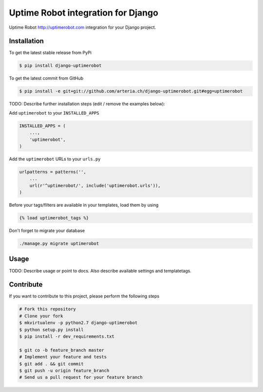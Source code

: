 Uptime Robot integration for Django
============

Uptime Robot http://uptimerobot.com integration for your Django project.

Installation
------------

To get the latest stable release from PyPi

.. code-block:: bash

    $ pip install django-uptimerobot

To get the latest commit from GitHub

.. code-block:: bash

    $ pip install -e git+git://github.com/arteria.ch/django-uptimerobot.git#egg=uptimerobot

TODO: Describe further installation steps (edit / remove the examples below):

Add ``uptimerobot`` to your ``INSTALLED_APPS``

.. code-block:: python

    INSTALLED_APPS = (
        ...,
        'uptimerobot',
    )

Add the ``uptimerobot`` URLs to your ``urls.py``

.. code-block:: python

    urlpatterns = patterns('',
        ...
        url(r'^uptimerobot/', include('uptimerobot.urls')),
    )

Before your tags/filters are available in your templates, load them by using

.. code-block:: html

	{% load uptimerobot_tags %}


Don't forget to migrate your database

.. code-block:: bash

    ./manage.py migrate uptimerobot


Usage
-----

TODO: Describe usage or point to docs. Also describe available settings and
templatetags.


Contribute
----------

If you want to contribute to this project, please perform the following steps

.. code-block:: bash

    # Fork this repository
    # Clone your fork
    $ mkvirtualenv -p python2.7 django-uptimerobot
    $ python setup.py install
    $ pip install -r dev_requirements.txt

    $ git co -b feature_branch master
    # Implement your feature and tests
    $ git add . && git commit
    $ git push -u origin feature_branch
    # Send us a pull request for your feature branch
